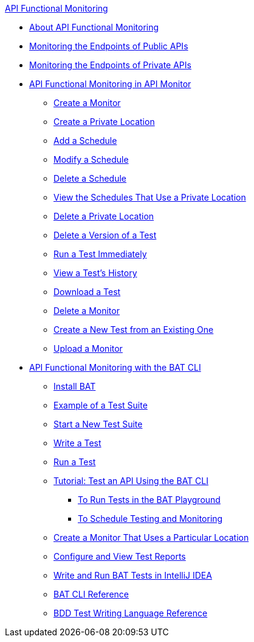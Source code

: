 .xref:index.adoc[API Functional Monitoring]
* xref:index.adoc[About API Functional Monitoring]
* xref:afm-monitoring-public-apis.adoc[Monitoring the Endpoints of Public APIs]
* xref:afm-monitoring-private-apis.adoc[Monitoring the Endpoints of Private APIs]
* xref:afm-in-anypoint-platform.adoc[API Functional Monitoring in API Monitor]
 ** xref:afm-create-monitor.adoc[Create a Monitor]
 ** xref:afm-create-private-location.adoc[Create a Private Location]
 ** xref:afm-add-schedule.adoc[Add a Schedule]
 ** xref:afm-modify-schedule.adoc[Modify a Schedule]
 ** xref:afm-delete-schedule.adoc[Delete a Schedule]
 ** xref:afm-view-schedules-private-location.adoc[View the Schedules That Use a Private Location]
 ** xref:afm-delete-private-location.adoc[Delete a Private Location]
 ** xref:afm-delete-test.adoc[Delete a Version of a Test]
 ** xref:afm-run-test-now.adoc[Run a Test Immediately]
 ** xref:afm-view-test-history.adoc[View a Test's History]
 ** xref:afm-download-test.adoc[Download a Test]
 ** xref:afm-delete-monitor.adoc[Delete a Monitor]
 ** xref:afm-edit-test.adoc[Create a New Test from an Existing One]
 ** xref:afm-upload-monitor.adoc[Upload a Monitor]
* xref:bat-top.adoc[API Functional Monitoring with the BAT CLI]
 ** xref:bat-install-task.adoc[Install BAT]
 ** xref:bat-example-test-suite.adoc[Example of a Test Suite]
 ** xref:bat-start-new-project.adoc[Start a New Test Suite]
 ** xref:bat-write-tests-task.adoc[Write a Test]
 ** xref:bat-execute-task.adoc[Run a Test]
 ** xref:bat-workflow-test.adoc[Tutorial: Test an API Using the BAT CLI]
  *** xref:bat-playground-task.adoc[To Run Tests in the BAT Playground]
  *** xref:bat-schedule-test-task.adoc[To Schedule Testing and Monitoring]
 ** xref:bat-schedule-for-particular-location.adoc[Create a Monitor That Uses a Particular Location]
 ** xref:bat-reporting-task.adoc[Configure and View Test Reports]
 ** xref:bat-intellij-idea.adoc[Write and Run BAT Tests in IntelliJ IDEA]
 ** xref:bat-command-reference.adoc[BAT CLI Reference]
 ** xref:bat-bdd-reference.adoc[BDD Test Writing Language Reference]
